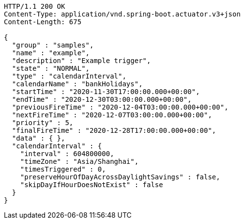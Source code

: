 [source,http,options="nowrap"]
----
HTTP/1.1 200 OK
Content-Type: application/vnd.spring-boot.actuator.v3+json
Content-Length: 675

{
  "group" : "samples",
  "name" : "example",
  "description" : "Example trigger",
  "state" : "NORMAL",
  "type" : "calendarInterval",
  "calendarName" : "bankHolidays",
  "startTime" : "2020-11-30T17:00:00.000+00:00",
  "endTime" : "2020-12-30T03:00:00.000+00:00",
  "previousFireTime" : "2020-12-04T03:00:00.000+00:00",
  "nextFireTime" : "2020-12-07T03:00:00.000+00:00",
  "priority" : 5,
  "finalFireTime" : "2020-12-28T17:00:00.000+00:00",
  "data" : { },
  "calendarInterval" : {
    "interval" : 604800000,
    "timeZone" : "Asia/Shanghai",
    "timesTriggered" : 0,
    "preserveHourOfDayAcrossDaylightSavings" : false,
    "skipDayIfHourDoesNotExist" : false
  }
}
----